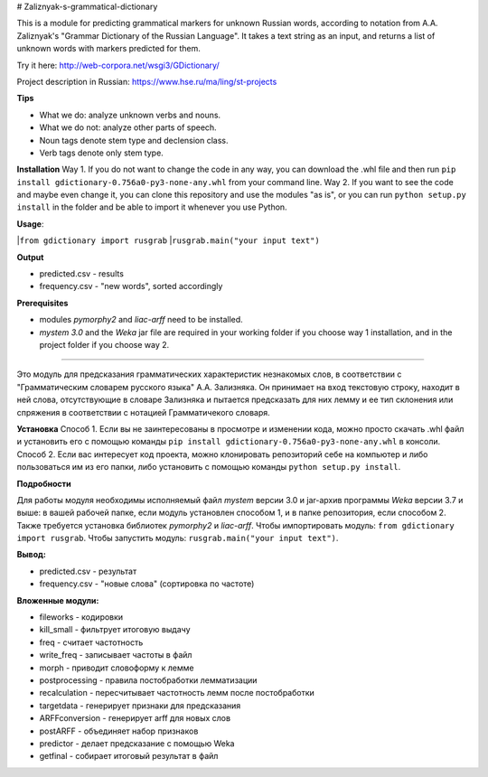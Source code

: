 # Zaliznyak-s-grammatical-dictionary

This is a module for predicting grammatical markers for unknown Russian words, according to notation from A.A. Zaliznyak's "Grammar Dictionary of the Russian Language". 
It takes a text string as an input, and returns a list of unknown words with markers predicted for them.

Try it here: http://web-corpora.net/wsgi3/GDictionary/

Project description in Russian: https://www.hse.ru/ma/ling/st-projects

**Tips**

* What we do: analyze unknown verbs and nouns.

* What we do not: analyze other parts of speech.

* Noun tags denote stem type and declension class. 

* Verb tags denote only stem type.

**Installation**
Way 1. If you do not want to change the code in any way, you can download the .whl file and then run ``pip install gdictionary-0.756a0-py3-none-any.whl`` from your command line.
Way 2. If you want to see the code and maybe even change it, you can clone this repository and use the modules "as is", or you can run ``python setup.py install`` in the folder and be able to import it whenever you use Python.

**Usage**: 

|``from gdictionary import rusgrab``
|``rusgrab.main("your input text")``

**Output**

* predicted.csv - results

* frequency.csv - "new words", sorted accordingly

**Prerequisites** 

* modules *pymorphy2* and *liac-arff* need to be installed.
* *mystem 3.0* and the *Weka* jar file are required in your working folder if you choose way 1 installation, and in the project folder if you choose way 2.

----------------

Это модуль для предсказания грамматических характеристик незнакомых слов, в соответствии с "Грамматическим словарем русского языка" А.А. Зализняка. Он принимает на вход текстовую строку, находит в ней слова, отсутствующие в словаре Зализняка и пытается предсказать для них лемму и ее тип склонения или спряжения в соответствии с нотацией Грамматичекого словаря.

**Установка**
Способ 1. Если вы не заинтересованы в просмотре и изменении кода, можно просто скачать .whl файл и установить его с помощью команды ``pip install gdictionary-0.756a0-py3-none-any.whl`` в консоли.
Способ 2. Если вас интересует код проекта, можно клонировать репозиторий себе на компьютер и либо пользоваться им из его папки, либо установить с помощью команды ``python setup.py install``. 

**Подробности**

Для работы модуля необходимы исполняемый файл *mystem* версии 3.0 и jar-архив программы *Weka* версии 3.7 и выше: в вашей рабочей папке, если модуль установлен способом 1, и в папке репозитория, если способом 2.
Также требуется установка библиотек *pymorphy2* и *liac-arff*.
Чтобы импортировать модуль: ``from gdictionary import rusgrab``.
Чтобы запустить модуль: ``rusgrab.main("your input text")``.

**Вывод:**

* predicted.csv - результат
* frequency.csv - "новые слова" (сортировка по частоте)

**Вложенные модули:**

* fileworks - кодировки
* kill_small - фильтрует итоговую выдачу
* freq - считает частотность
* write_freq - записывает частоты в файл
* morph - приводит словоформу к лемме
* postprocessing - правила постобработки лемматизации
* recalculation - пересчитывает частотность лемм после постобработки
* targetdata - генерирует признаки для предсказания
* ARFFconversion - генерирует arff для новых слов
* postARFF - объединяет набор признаков 
* predictor - делает предсказание с помощью Weka
* getfinal - собирает итоговый результат в файл

